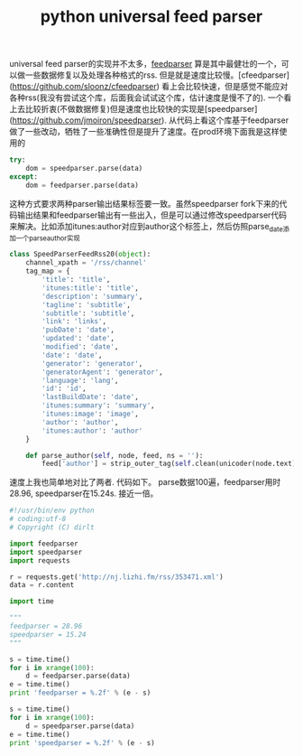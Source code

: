 #+title: python universal feed parser

universal feed parser的实现并不太多，[[https://pythonhosted.org/feedparser/][feedparser]] 算是其中最健壮的一个，可以做一些数据修复以及处理各种格式的rss. 但是就是速度比较慢。[cfeedparser](https://github.com/sloonz/cfeedparser) 看上会比较快速，但是感觉不能应对各种rss(我没有尝试这个库，后面我会试试这个库，估计速度是慢不了的). 一个看上去比较折衷(不做数据修复)但是速度也比较快的实现是[speedparser](https://github.com/jmoiron/speedparser). 从代码上看这个库基于feedparser做了一些改动，牺牲了一些准确性但是提升了速度。在prod环境下面我是这样使用的
#+BEGIN_SRC Python
try:
    dom = speedparser.parse(data)
except:
    dom = feedparser.parse(data)
#+END_SRC
这种方式要求两种parser输出结果标签要一致。虽然speedparser fork下来的代码输出结果和feedparser输出有一些出入，但是可以通过修改speedparser代码来解决。比如添加itunes:author对应到author这个标签上，然后仿照parse_date添加一个parse_author实现
#+BEGIN_SRC Python
class SpeedParserFeedRss20(object):
    channel_xpath = '/rss/channel'
    tag_map = {
        'title': 'title',
        'itunes:title': 'title',
        'description': 'summary',
        'tagline': 'subtitle',
        'subtitle': 'subtitle',
        'link': 'links',
        'pubDate': 'date',
        'updated': 'date',
        'modified': 'date',
        'date': 'date',
        'generator': 'generator',
        'generatorAgent': 'generator',
        'language': 'lang',
        'id': 'id',
        'lastBuildDate': 'date',
        'itunes:summary': 'summary',
        'itunes:image': 'image',
        'author': 'author',
        'itunes:author': 'author'
    }

    def parse_author(self, node, feed, ns = ''):
        feed['author'] = strip_outer_tag(self.clean(unicoder(node.text))) or ''

#+END_SRC

速度上我也简单地对比了两者. 代码如下。 parse数据100遍，feedparser用时28.96, speedparser在15.24s. 接近一倍。
#+BEGIN_SRC Python
#!/usr/bin/env python
# coding:utf-8
# Copyright (C) dirlt

import feedparser
import speedparser
import requests

r = requests.get('http://nj.lizhi.fm/rss/353471.xml')
data = r.content

import time

"""
feedparser = 28.96
speedparser = 15.24
"""

s = time.time()
for i in xrange(100):
    d = feedparser.parse(data)
e = time.time()
print 'feedparser = %.2f' % (e - s)

s = time.time()
for i in xrange(100):
    d = speedparser.parse(data)
e = time.time()
print 'speedparser = %.2f' % (e - s)
#+END_SRC
